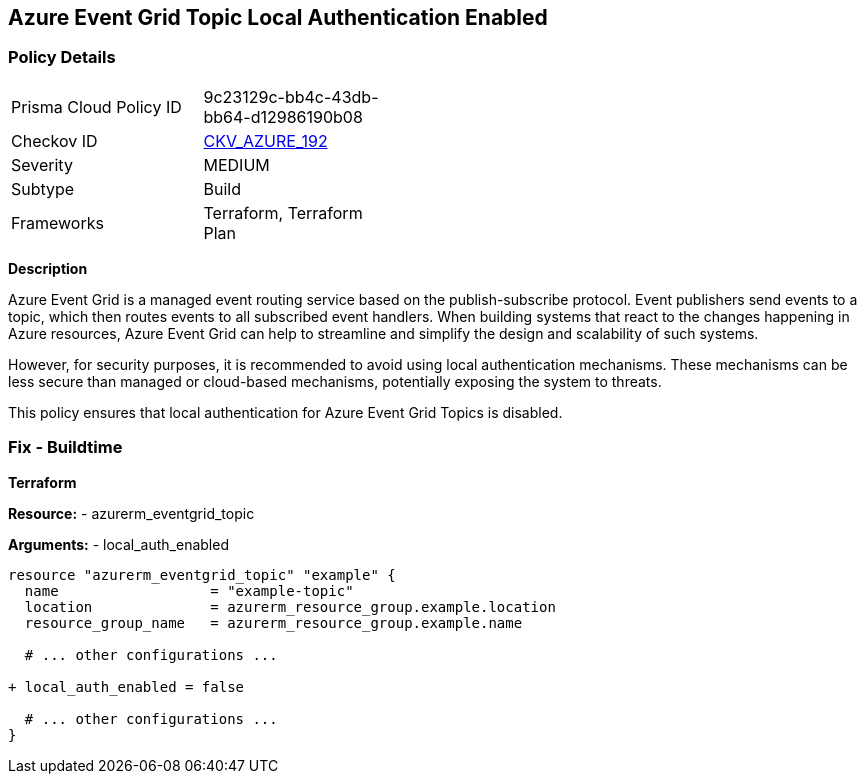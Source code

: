 == Azure Event Grid Topic Local Authentication Enabled
// Ensure that Azure Event Grid Topic local Authentication is disabled.

=== Policy Details

[width=45%]
[cols="1,1"]
|=== 
|Prisma Cloud Policy ID 
| 9c23129c-bb4c-43db-bb64-d12986190b08

|Checkov ID 
| https://github.com/bridgecrewio/checkov/blob/main/checkov/terraform/checks/resource/azure/EventgridTopicLocalAuthentication.py[CKV_AZURE_192]

|Severity
|MEDIUM

|Subtype
|Build

|Frameworks
|Terraform, Terraform Plan

|=== 

*Description*

Azure Event Grid is a managed event routing service based on the publish-subscribe protocol. Event publishers send events to a topic, which then routes events to all subscribed event handlers. When building systems that react to the changes happening in Azure resources, Azure Event Grid can help to streamline and simplify the design and scalability of such systems. 

However, for security purposes, it is recommended to avoid using local authentication mechanisms. These mechanisms can be less secure than managed or cloud-based mechanisms, potentially exposing the system to threats.

This policy ensures that local authentication for Azure Event Grid Topics is disabled.

=== Fix - Buildtime

*Terraform*

*Resource:* 
- azurerm_eventgrid_topic 

*Arguments:* 
- local_auth_enabled

[source,terraform]
----
resource "azurerm_eventgrid_topic" "example" {
  name                  = "example-topic"
  location              = azurerm_resource_group.example.location
  resource_group_name   = azurerm_resource_group.example.name

  # ... other configurations ...

+ local_auth_enabled = false

  # ... other configurations ...
}
----

